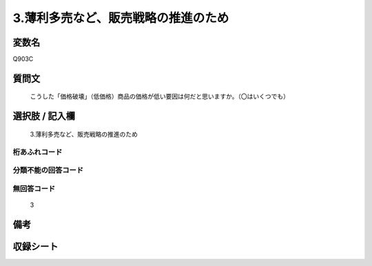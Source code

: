 .. title:: Q903C
.. rst-class:: item
====================================================================================================
3.薄利多売など、販売戦略の推進のため
====================================================================================================

.. rst-class:: varname
変数名
==================

Q903C

.. rst-class:: question
質問文
==================


   こうした「価格破壊」（低価格）商品の価格が低い要因は何だと思いますか。（〇はいくつでも）



.. rst-class:: answer
選択肢 / 記入欄
======================

  3.薄利多売など、販売戦略の推進のため



.. rst-class:: overflow
桁あふれコード
-------------------------------
  


.. rst-class:: not_available
分類不能の回答コード
-------------------------------------
  


.. rst-class:: not_available
無回答コード
-------------------------------------
  3


.. rst-class:: bikou
備考
==================



.. rst-class:: include_sheet
収録シート
=======================================
.. hlist::
   :columns: 3
   
   
   * p3_4
   
   


.. index:: Q903C